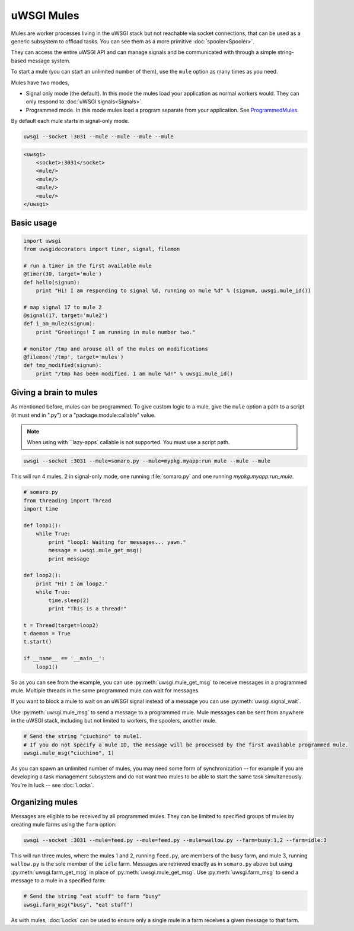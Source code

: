 uWSGI Mules
===========

Mules are worker processes living in the uWSGI stack but not reachable via socket connections, that can be used as a generic subsystem to offload tasks. You can see them as a more primitive :doc:`spooler<Spooler>`.

They can access the entire uWSGI API and can manage signals and be communicated with through a simple string-based message system.

To start a mule (you can start an unlimited number of them), use the ``mule`` option as many times as you need.

Mules have two modes,

* Signal only mode (the default). In this mode the mules load your application as normal workers would. They can only respond to :doc:`uWSGI signals<Signals>`.
* Programmed mode. In this mode mules load a program separate from your application. See ProgrammedMules_.

By default each mule starts in signal-only mode.

.. code-block:: sh

    uwsgi --socket :3031 --mule --mule --mule --mule

.. code-block:: xml

    <uwsgi>
        <socket>:3031</socket>
        <mule/>
        <mule/>
        <mule/>
        <mule/>
    </uwsgi>

Basic usage
-----------

.. code-block:: py

    import uwsgi
    from uwsgidecorators import timer, signal, filemon

    # run a timer in the first available mule
    @timer(30, target='mule')
    def hello(signum):
        print "Hi! I am responding to signal %d, running on mule %d" % (signum, uwsgi.mule_id())

    # map signal 17 to mule 2
    @signal(17, target='mule2')
    def i_am_mule2(signum):
        print "Greetings! I am running in mule number two."

    # monitor /tmp and arouse all of the mules on modifications
    @filemon('/tmp', target='mules')
    def tmp_modified(signum):
        print "/tmp has been modified. I am mule %d!" % uwsgi.mule_id()


.. _ProgrammedMules:

Giving a brain to mules
-----------------------

As mentioned before, mules can be programmed. To give custom logic to a mule, give the ``mule`` option a path to
a script (it must end in ".py") or a "package.module:callable" value.

.. note:: When using with ``lazy-apps` callable is not supported. You must use a script path.

.. code-block:: sh

    uwsgi --socket :3031 --mule=somaro.py --mule=mypkg.myapp:run_mule --mule --mule

This will run 4 mules, 2 in signal-only mode, one running :file:`somaro.py` and one running `mypkg.myapp:run_mule`.

.. code-block:: py

    # somaro.py
    from threading import Thread
    import time

    def loop1():
        while True:
            print "loop1: Waiting for messages... yawn."
            message = uwsgi.mule_get_msg()
            print message

    def loop2():
        print "Hi! I am loop2."
        while True:
            time.sleep(2)
            print "This is a thread!"

    t = Thread(target=loop2)
    t.daemon = True
    t.start()

    if __name__ == '__main__':
        loop1()

So as you can see from the example, you can use :py:meth:`uwsgi.mule_get_msg` to receive messages in a programmed mule. Multiple threads in the same programmed mule can wait for messages.

If you want to block a mule to wait on an uWSGI signal instead of a message you can use :py:meth:`uwsgi.signal_wait`.

Use :py:meth:`uwsgi.mule_msg` to send a message to a programmed mule. Mule messages can be sent from anywhere in the uWSGI stack, including but not limited to workers, the spoolers, another mule.

.. code-block:: py

    # Send the string "ciuchino" to mule1.
    # If you do not specify a mule ID, the message will be processed by the first available programmed mule.
    uwsgi.mule_msg("ciuchino", 1)

As you can spawn an unlimited number of mules, you may need some form of synchronization -- for example if you are developing a task management subsystem and do not want two mules to be able to start the same task simultaneously. You're in luck -- see :doc:`Locks`.

Organizing mules
----------------

Messages are eligible to be received by all programmed mules. They can be limited to specified groups of mules by creating mule farms using the ``farm`` option:

.. code-block:: sh

    uwsgi --socket :3031 --mule=feed.py --mule=feed.py --mule=wallow.py --farm=busy:1,2 --farm=idle:3

This will run three mules, where the mules 1 and 2, running ``feed.py``, are members of the ``busy`` farm, and mule 3, running ``wallow.py`` is the sole member of the ``idle`` farm. Messages are retrieved exactly as in ``somaro.py`` above but using :py:meth:`uwsgi.farm_get_msg` in place of :py:meth:`uwsgi.mule_get_msg`. Use :py:meth:`uwsgi.farm_msg` to send a message to a mule in a specified farm:

.. code-block:: py

    # Send the string "eat stuff" to farm "busy"
    uwsgi.farm_msg("busy", "eat stuff")

As with mules, :doc:`Locks` can be used to ensure only a single mule in a farm receives a given message to that farm.
